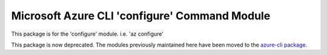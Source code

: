 Microsoft Azure CLI 'configure' Command Module
==============================================

This package is for the 'configure' module.
i.e. 'az configure'

This package is now deprecated. The modules previously maintained here have been moved to the
`azure-cli package`__.

__ https://pypi.org/project/azure-cli/
